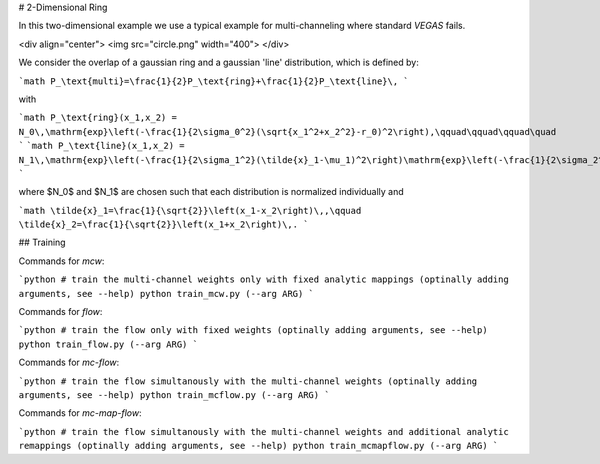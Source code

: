 # 2-Dimensional Ring

In this two-dimensional example we use a typical example
for multi-channeling where standard `VEGAS` fails.

<div align="center">
<img src="circle.png" width="400">
</div>

We consider the overlap of a gaussian ring and a gaussian 'line' distribution, which is defined by:

```math
P_\text{multi}=\frac{1}{2}P_\text{ring}+\frac{1}{2}P_\text{line}\,
```

with

```math
P_\text{ring}(x_1,x_2) = N_0\,\mathrm{exp}\left(-\frac{1}{2\sigma_0^2}(\sqrt{x_1^2+x_2^2}-r_0)^2\right),\qquad\qquad\qquad\quad
```
```math
P_\text{line}(x_1,x_2) = N_1\,\mathrm{exp}\left(-\frac{1}{2\sigma_1^2}(\tilde{x}_1-\mu_1)^2\right)\mathrm{exp}\left(-\frac{1}{2\sigma_2^2}(\tilde{x}_2-\mu_2)^2\right),
```

where $N_0$ and $N_1$ are chosen such that each distribution is normalized individually and

```math
\tilde{x}_1=\frac{1}{\sqrt{2}}\left(x_1-x_2\right)\,,\qquad \tilde{x}_2=\frac{1}{\sqrt{2}}\left(x_1+x_2\right)\,.
```




## Training

Commands for `mcw`:

```python
# train the multi-channel weights only with fixed analytic mappings (optinally adding arguments, see --help)
python train_mcw.py (--arg ARG)
```

Commands for `flow`:

```python
# train the flow only with fixed weights (optinally adding arguments, see --help)
python train_flow.py (--arg ARG)
```

Commands for `mc-flow`:

```python
# train the flow simultanously with the multi-channel weights (optinally adding arguments, see --help)
python train_mcflow.py (--arg ARG)
```

Commands for `mc-map-flow`:

```python
# train the flow simultanously with the multi-channel weights and additional analytic remappings (optinally adding arguments, see --help)
python train_mcmapflow.py (--arg ARG)
```
   
   

